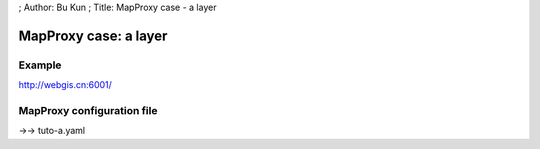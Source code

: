 ; Author: Bu Kun ; Title: MapProxy case - a layer

MapProxy case: a layer
======================

Example
-------

http://webgis.cn:6001/

MapProxy configuration file
---------------------------

->-> tuto-a.yaml
